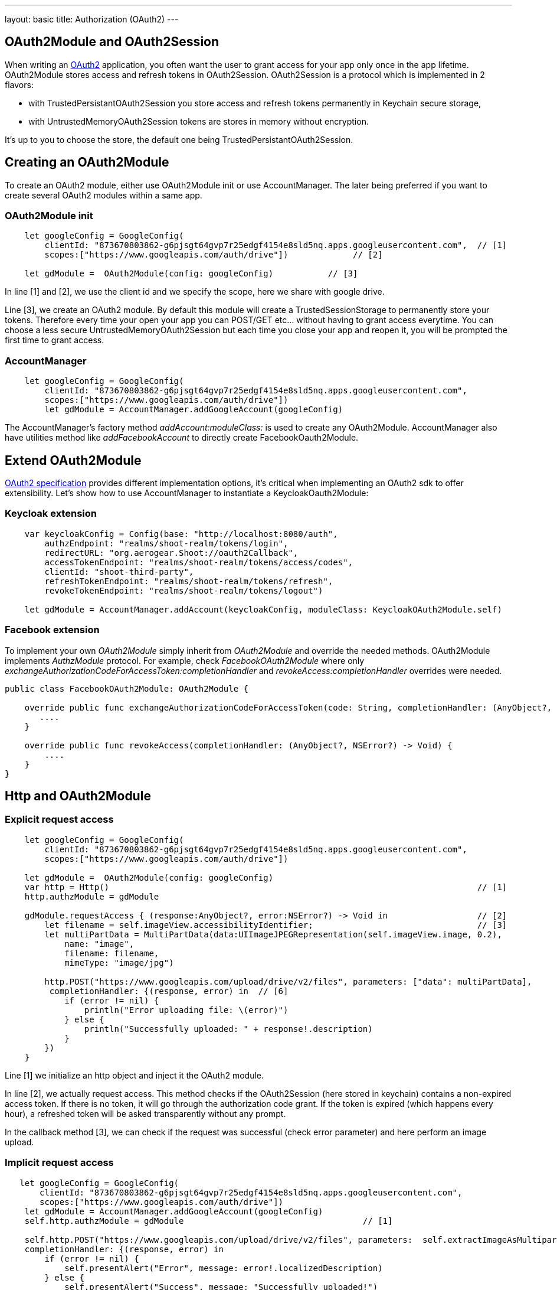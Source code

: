---
layout: basic
title: Authorization (OAuth2)
---

== OAuth2Module and OAuth2Session

When writing an link:https://tools.ietf.org/html/rfc6749[OAuth2] application, you often want the user to grant access for your app only once in the app lifetime. OAuth2Module stores access and refresh tokens in OAuth2Session. OAuth2Session is a protocol which is implemented in 2 flavors: 

- with TrustedPersistantOAuth2Session you store access and refresh tokens permanently in Keychain secure storage,  
- with UntrustedMemoryOAuth2Session tokens are stores in memory without encryption. 

It's up to you to choose the store, the default one being TrustedPersistantOAuth2Session. 

== Creating an OAuth2Module

To create an OAuth2 module, either use OAuth2Module init or use AccountManager. The later being preferred if you want to create several OAuth2 modules within a same app.

=== OAuth2Module init

[source,c]
---- 
    let googleConfig = GoogleConfig(  
        clientId: "873670803862-g6pjsgt64gvp7r25edgf4154e8sld5nq.apps.googleusercontent.com",  // [1]
        scopes:["https://www.googleapis.com/auth/drive"])             // [2]
      
    let gdModule =  OAuth2Module(config: googleConfig)           // [3]  
----

In line [1] and [2], we use the client id and we specify the scope, here we share with google drive. 

Line [3], we create an OAuth2 module. By default this module will create a TrustedSessionStorage to permanently store your tokens. Therefore every time your open your app you can POST/GET etc... without having to grant access everytime. You can choose a less secure UntrustedMemoryOAuth2Session but each time you close your app and reopen it, you will be prompted the first time to grant access. 

=== AccountManager

[source,c]
----
    let googleConfig = GoogleConfig(  
        clientId: "873670803862-g6pjsgt64gvp7r25edgf4154e8sld5nq.apps.googleusercontent.com",  
        scopes:["https://www.googleapis.com/auth/drive"])  
        let gdModule = AccountManager.addGoogleAccount(googleConfig)    
----

The AccountManager's factory method _addAccount:moduleClass:_ is used to create any OAuth2Module. AccountManager also have utilities method like _addFacebookAccount_ to directly create FacebookOauth2Module.

== Extend OAuth2Module 

link:https://tools.ietf.org/html/rfc6749[OAuth2 specification] provides different implementation options, it's critical when implementing an OAuth2 sdk to offer extensibility. Let's show how to use AccountManager to instantiate a KeycloakOauth2Module:

=== Keycloak extension
[source,c]
----
    var keycloakConfig = Config(base: "http://localhost:8080/auth",  
        authzEndpoint: "realms/shoot-realm/tokens/login",  
        redirectURL: "org.aerogear.Shoot://oauth2Callback",  
        accessTokenEndpoint: "realms/shoot-realm/tokens/access/codes",  
        clientId: "shoot-third-party",  
        refreshTokenEndpoint: "realms/shoot-realm/tokens/refresh",  
        revokeTokenEndpoint: "realms/shoot-realm/tokens/logout")  
  
    let gdModule = AccountManager.addAccount(keycloakConfig, moduleClass: KeycloakOAuth2Module.self)  
----

=== Facebook extension
To implement your own _OAuth2Module_ simply inherit from _OAuth2Module_ and override the needed methods. OAuth2Module implements _AuthzModule_ protocol.
For example, check _FacebookOAuth2Module_ where only _exchangeAuthorizationCodeForAccessToken:completionHandler_ and _revokeAccess:completionHandler_ overrides were needed.


[source,c]
----
public class FacebookOAuth2Module: OAuth2Module {
    
    override public func exchangeAuthorizationCodeForAccessToken(code: String, completionHandler: (AnyObject?, NSError?) -> Void) {
       ....
    }
    
    override public func revokeAccess(completionHandler: (AnyObject?, NSError?) -> Void) {
        ....
    }
}
----

== Http and OAuth2Module 

=== Explicit request access 

[source,c]
---- 
    let googleConfig = GoogleConfig(  
        clientId: "873670803862-g6pjsgt64gvp7r25edgf4154e8sld5nq.apps.googleusercontent.com",  
        scopes:["https://www.googleapis.com/auth/drive"])                                      
      
    let gdModule =  OAuth2Module(config: googleConfig)                                         
    var http = Http()                                                                          // [1]
    http.authzModule = gdModule  
      
    gdModule.requestAccess { (response:AnyObject?, error:NSError?) -> Void in                  // [2]
        let filename = self.imageView.accessibilityIdentifier;                                 // [3]
        let multiPartData = MultiPartData(data:UIImageJPEGRepresentation(self.imageView.image, 0.2),  
            name: "image",  
            filename: filename,  
            mimeType: "image/jpg")  
            
        http.POST("https://www.googleapis.com/upload/drive/v2/files", parameters: ["data": multiPartData],
         completionHandler: {(response, error) in  // [6]
            if (error != nil) {  
                println("Error uploading file: \(error)")  
            } else {  
                println("Successfully uploaded: " + response!.description)  
            }  
        })  
    }   
----


Line [1] we initialize an http object and inject it the OAuth2 module. 

In line [2], we actually request access. This method checks if the OAuth2Session (here stored in keychain) contains a non-expired access token. If there is no token, it will go through the authorization code grant. If the token is expired (which happens every hour), a refreshed token will be asked transparently without any prompt. 

In the callback method [3], we can check if the request was successful (check error parameter) and here perform an image upload.

=== Implicit request access 

[source,c]
----
   let googleConfig = GoogleConfig(  
       clientId: "873670803862-g6pjsgt64gvp7r25edgf4154e8sld5nq.apps.googleusercontent.com",  
       scopes:["https://www.googleapis.com/auth/drive"])  
    let gdModule = AccountManager.addGoogleAccount(googleConfig)  
    self.http.authzModule = gdModule                                    // [1]

    self.http.POST("https://www.googleapis.com/upload/drive/v2/files", parameters:  self.extractImageAsMultipartParams(), 
    completionHandler: {(response, error) in  
        if (error != nil) {  
            self.presentAlert("Error", message: error!.localizedDescription)  
        } else {  
            self.presentAlert("Success", message: "Successfully uploaded!")  
        }  
    }) 
----

In line [1], inject OAuth2Module in http object. This is an important step, this way you link the http object to the authorization module.

Then simply do http calls without checking if there is a valid access token. POST method underneath checks if an OAuth2 module is plugged to http and will make the right call for you :

- either start authz code grant
- or refresh access code if needed
- or simply run the POST if all tokens are already available

== Refresh token

Refresh token is handled transparently when using http. You may want to deal with sending a refresh token request yourself as show below:
[source,c]
----
    oauth2Module.refreshAccessToken({(response, error) in
        // do something
    }) 
----
== Revoke access

You may want to revoke access tokens for you app by calling revokeAccess as shown below:

[source,c]
----
    oauth2Module.revokeAccess({(response, error) in
        if (error != nil) {
            // do something with error
        }
        // do domething    
    })
----

